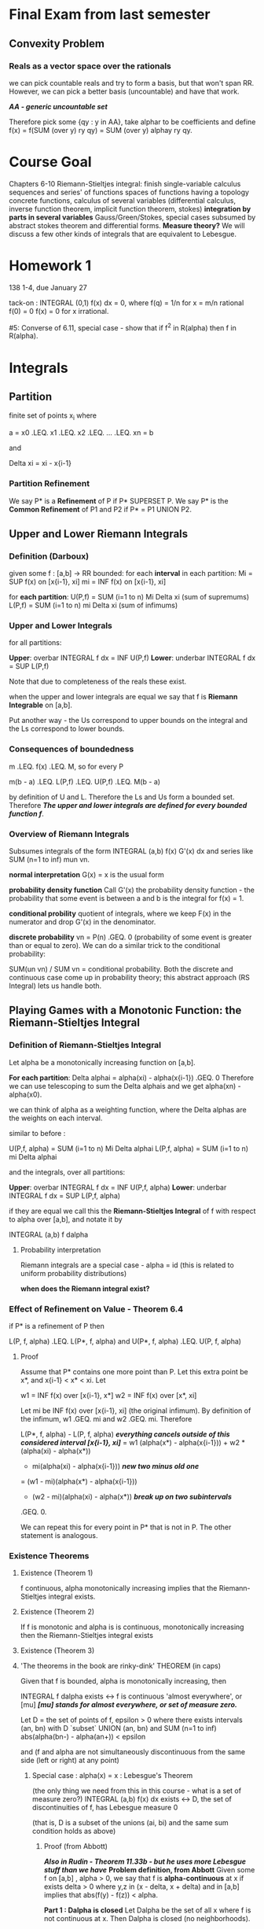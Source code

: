 * Final Exam from last semester
** Convexity Problem
*** Reals as a vector space over the rationals
    we can pick countable reals and try to form a basis, but that won't span
    RR. However, we can pick a better basis (uncountable) and have that work.

    /*AA - generic uncountable set*/

    Therefore pick some {qy : y in AA}, take alphar to be coefficients and
    define f(x) = f(SUM (over y) ry qy) = SUM (over y) alphay ry qy.

* Course Goal
  Chapters 6-10
  Riemann-Stieltjes integral: finish single-variable calculus
  sequences and series' of functions
  spaces of functions having a topology
  concrete functions, calculus of several variables (differential calculus,
  inverse function theorem, implicit function theorem, stokes)
  *integration by parts in several variables* Gauss/Green/Stokes, special cases
  subsumed by abstract stokes theorem and differential forms.
  *Measure theory?* We will discuss a few other kinds of integrals that are
  equivalent to Lebesgue.
* Homework 1
  138 1-4, due January 27

  tack-on : INTEGRAL (0,1) f(x) dx = 0, where
  f(q) = 1/n for x = m/n rational
  f(0) = 0
  f(x) = 0 for x irrational.

  #5: Converse of 6.11, special case - show that if f^2 in R(alpha) then f in R(alpha).
* Integrals
** Partition
   finite set of points x_i where

   a = x0 .LEQ. x1 .LEQ. x2 .LEQ. ... .LEQ. xn = b

   and

   Delta xi = xi - x{i-1}
*** Partition Refinement
    We say P* is a *Refinement* of P if P* SUPERSET P.
    We say P* is the *Common Refinement* of P1 and P2 if P* = P1 UNION P2.
** Upper and Lower Riemann Integrals
*** Definition (Darboux)
    given some f : [a,b] -> RR bounded:
    for each *interval* in each partition:
    Mi = SUP f(x) on [x{i-1}, xi]
    mi = INF f(x) on [x{i-1}, xi]

    for *each partition*:
    U(P,f) = SUM (i=1 to n) Mi Delta xi (sum of supremums)
    L(P,f) = SUM (i=1 to n) mi Delta xi (sum of infimums)
*** Upper and Lower Integrals
    for all partitions:

    *Upper*: overbar INTEGRAL f dx = INF U(P,f)
    *Lower*: underbar INTEGRAL f dx = SUP L(P,f)

    Note that due to completeness of the reals these exist.

    when the upper and lower integrals are equal we say that f is *Riemann Integrable*
    on [a,b].

    Put another way - the Us correspond to upper bounds on the integral and the
    Ls correspond to lower bounds.
*** Consequences of boundedness
    m .LEQ. f(x) .LEQ. M, so for every P

    m(b - a) .LEQ. L(P,f) .LEQ. U(P,f) .LEQ. M(b - a)

    by definition of U and L. Therefore the Ls and Us form a bounded
    set. Therefore /*The upper and lower integrals are defined for every
    bounded function f*/.
*** Overview of Riemann Integrals
    Subsumes integrals of the form INTEGRAL (a,b) f(x) G'(x) dx and series like
    SUM (n=1 to inf) mun vn.

    *normal interpretation* G(x) = x is the usual form

    *probability density function* Call G'(x) the probability density
    function - the probability that some event is between a and b is the
    integral for f(x) = 1.

    *conditional probility* quotient of integrals, where we keep F(x) in the
    numerator and drop G'(x) in the denominator.

    *discrete probability* vn = P(n) .GEQ. 0 (probability of some event is
    greater than or equal to zero). We can do a similar trick to the
    conditional probability:

    SUM(un vn) / SUM vn = conditional probability. Both the discrete and
    continuous case come up in probability theory; this abstract approach (RS
    Integral) lets us handle both.
** Playing Games with a Monotonic Function: the Riemann-Stieltjes Integral
*** Definition of Riemann-Stieltjes Integral
    Let alpha be a monotonically increasing function on [a,b].

    *For each partition*: Delta alphai = alpha(xi) - alpha(x{i-1}) .GEQ. 0
    Therefore we can use telescoping to sum the Delta alphais and we get
    alpha(xn) - alpha(x0).

    we can think of alpha as a weighting function, where the Delta alphas are
    the weights on each interval.

    similar to before :

    U(P,f, alpha) = SUM (i=1 to n) Mi Delta alphai
    L(P,f, alpha) = SUM (i=1 to n) mi Delta alphai

    and the integrals, over all partitions:

    *Upper*: overbar INTEGRAL f dx = INF U(P,f, alpha)
    *Lower*: underbar INTEGRAL f dx = SUP L(P,f, alpha)

    if they are equal we call this the *Riemann-Stieltjes Integral* of f with
    respect to alpha over [a,b], and notate it by

    INTEGRAL (a,b) f dalpha
**** Probability interpretation
     Riemann integrals are a special case - alpha = id (this is related to
     uniform probability distributions)

     *when does the Riemann integral exist?*
*** Effect of Refinement on Value - Theorem 6.4
    if P* is a refinement of P then

    L(P, f, alpha) .LEQ. L(P*, f, alpha)
    and
    U(P*, f, alpha) .LEQ. U(P, f, alpha)
**** Proof
     Assume that P* contains one more point than P. Let this extra point be
     x*, and x{i-1} < x* < xi. Let

     w1 = INF f(x) over [x{i-1}, x*]
     w2 = INF f(x) over [x*, xi]

     Let mi be INF f(x) over [x{i-1}, xi] (the original infimum).
     By definition of the infimum, w1 .GEQ. mi and w2 .GEQ. mi. Therefore

     L(P*, f, alpha) - L(P, f, alpha)
     /*everything cancels outside of this considered interval [x{i-1}, xi]*/
         = w1 (alpha(x*) - alpha(x{i-1})) + w2 * (alpha(xi) - alpha(x*))
         - mi(alpha(xi) - alpha(x{i-1})) /*new two minus old one*/
         = (w1 - mi)(alpha(x*) - alpha(x{i-1}))
         + (w2 - mi)(alpha(xi) - alpha(x*)) /*break up on two subintervals*/
         .GEQ. 0.

     We can repeat this for every point in P* that is not in P. The other
     statement is analogous.
*** Existence Theorems
**** Existence (Theorem 1)
     f continuous, alpha monotonically increasing implies that the
     Riemann-Stieltjes integral exists.
**** Existence (Theorem 2)
     If f is monotonic and alpha is is continuous, monotonically increasing then
     the Riemann-Stieltjes integral exists
**** Existence (Theorem 3)
**** 'The theorems in the book are rinky-dink' THEOREM (in caps)
     Given that f is bounded, alpha is monotonically increasing, then

     INTEGRAL f dalpha exists <-> f is continuous 'almost everywhere', or [mu]
     /*[mu] stands for almost everywhere, or set of measure zero.*/

     Let D = the set of points of f, epsilon > 0 where there exists intervals
     (an, bn) with D `subset` UNION (an, bn) and
     SUM (n=1 to inf) abs(alpha(bn-) - alpha(an+)) < epsilon

     and (f and alpha are not simultaneously discontinuous from the same side
     (left or right) at any point)
***** Special case : alpha(x) = x : Lebesgue's Theorem
      (the only thing we need from this in this course - what is a set of
      measure zero?)
      INTEGRAL (a,b) f(x) dx exists <-> D, the set of discontinuities of f, has
      Lebesgue measure 0

      (that is, D is a subset of the unions (ai, bi) and the same sum condition
      holds as above)
****** Proof (from Abbott)
       /*Also in Rudin - Theorem 11.33b - but he uses more Lebesgue stuff than
       we have*/
       *Problem definition, from Abbott*
       Given some f on [a,b] , alpha > 0, we say that f is *alpha-continuous*
       at x if exists delta > 0 where y,z in (x - delta, x + delta) and in
       [a,b] implies that abs(f(y) - f(z)) < alpha.

       *Part 1 : Dalpha is closed*
       Let Dalpha be the set of all x where f is not continuous at x. Then
       Dalpha is closed (no neighborhoods).

       Say that x is in Dalpha. Then there exists delta > 0 such that there
       exist y, z in (x - delta, x + delta) INTERSECT [a,b] where abs(f(y) -
       f(x)) .GEQ. alpha.

       Therefore for smaller alpha (alpha1 < alpha2) we have that Dalpha2
       .SUBSET. Dalpha1. Then D = UNION D_{1/n}. Then D is a Fsigma set
       (countable union of closed sets).

       *Example* f is alpha-continuous on compact K implies that f is uniformly
       alpha-continuous. (the delta, in the definition of f alphacontinuous at
       x, can be chosen to be independent of x)

       *Actual Proof Part*

       (->) Assume that D has measure zero. Set alpha = epsilon / (2*(b-a)). Let
       D = UNION D{1/n}, which implies that each D_alpha has measure zero.

       Dalpha compact (choose n s.t. 1/n < alpha) implies that we can cover it
       by a finite collection of disjoint open intervals G1 .. GN where the sum
       of their lengths is less than epsilon/4M.
       /*we may make the sum of the lengths as small as we like because they
       are all measure zero.*/

       Let K = [a,b] \ UNION Gn, which is compact. Then f is alpha-continuous
       on K and K is compact, so f is uniformly alpha-continuous on K.

       Therefore there exists some delta > 0 where abs(s - t) < delta, for s, t
       in K -> abs(f(s) - f(t)) .LEQ. alpha = epsilon/(2(b-a))

       /*Build a partition*/
       Construct a tartition Pepsilon of [a,b] as follows:
       Pepsilon includes the endpoints of us, vj of Gj = (uj, vj)
       if x{i-1} /= any uj then Delta xi < delta.
       Then U(P,f) - L(P,f) = SUM (i, x{i-1} /= any /*TODO look at this
       again*/) ... + SUM (Mi - mi) Delta xi

       first term  : less than epsilon/2(b-a)(b-a)
       second term : less than 2M * epsilon/4M.

       Therefore their sum is just epsilon, so we satisfy the Cauchy criterion.

       (<-) Suppose that the integral exists. Now we must show that Dalpha has
       measure zero (or that D = some union of sets of measure zero)
       /*countable union of sets of measure zero has measure zero*/
       usual trick - put them in intervals of size epsilon/2^n. Sum them up
       from n=1 to infinity - sum is epsilon.

       Fix alpha > 0. Let epsilon > 0. Choose some partition Pepsilon such that

       U(Pepsilon, f) - L(Pepsilon, f) < alpha epsilon.

       x in Dalpha implies that forall delta > 0, exists s and t with the usual
       pair of properties (and we may get arbitrarily close to alpha):

       abs(s - t) < delta and abs(f(s) - f(t)) .GEQ. alpha

       Then x is in Dalpha, x in [x{i-1}, xi] implies that Mi - mi .GEQ. alpha.

       Let G1 .. GN be the intervals of Pepsilon  containing any points of
       Dalpha. Then

       alpha epsilon > U(f, Pepsilon) - L(f, Pepsilon) .GEQ. alpha SUM (l(Gj))
       cancel the alphas:
       epsilon > SUM (l(Gj))

       which proves what we wanted.
****** Example 1 : Rationals, Irrationals
       Let f(x) = 0 when x is irrational, and 1 at rational points. This is
       discontinuous everywhere. This is not of measure 1 or 0, really.
****** Example 2 : More fun with rationals and irrationals.
       f(x) = {1/n for x = m/n, a rational}
       f(x) = {0 for x irrational}

       the set of discontinuities is Q and 0 - a countable set - measure zero
**** Measure Zero and Existence
     if f is bounded on [a.b], f Riemann integrable iff the set of
     discontinuities of f has measure zero.
***** Proof
      (->) Suppose f is Riemann integrable. We want to show that the set of
      discontinuities Dalpha has measure zero for any alpha.

      Let alpha > 0. Let epsilon > 0. For some Pepsilon,
      U(f, Pepsilon) - L(f, Pepsilon) < alpha * epsilon.

      x in Dalpha means that for every delta > 0 there exists some s and t such
      that

      abs(s - t) < delta and (f(s) - f(t)) .GEQ. alpha /*the discontinuity*/

      Therefore if x in Dalpha and x in some interval (x{i-1},xi) then Mi - mi
      .GEQ. alpha /*the difference between the two is bounded below by a
      nonzero number */

      There are finitely many partition points. Therefore, when we remove them
      from Dalpha and cover what remains with open intervals.

      Therefore Dalpha / { partition points} has measure less than epsilon. We
      may cover Dalpha with open intervals with a sum of lengths less than
      epsilon. Therefore as epsilon is arbitrary we can shrink it and get
      Dalpha has measure zero.
*** Relationship between Upper and Lower Riemann-Stieltjes Integrals - Theorem 6.5
    underbar INTEGRAL (a,b) f dalpha .LEQ. overbar INTEGRAL (a,b) f dalpha
    put another way - the supremum of the lowers must be less than or equal to
    the infimum of the uppers.
**** Proof
     Let P* be the common refinement of P1 and P2. By Theorem 6.4

     L(P1, f, alpha) .LEQ. U(P2, f, alpha)
     note that for *any* P2 this holds. Therefore this holds for whatever P1
     and P2 we want.

     For the common refinement, we have that:
     L(P1,f,alpha) .LEQ. L(P*, f, alpha) .LEQ. U(P*,f,alpha)
     .LEQ. U(P2,f,alpha)

     Fix P2. Take the supremum over P1. Then

     underbar INTEGRAL (a,b) f dalpha .LEQ. U(P2, f, alpha).

     Then take the infimum over all P2 to obtain the theorem.
*** Relationship to Riemann Integrable Functions (Cauchy Criterion)- Theorem 6.6
    f is in R(alpha) /* Riemann-integrable */ on [a,b] if and only for for all
    epsilon > 0 there exists some partition P such that

    U(P, f, alpha) - L(P, f, alpha) < epsilon.
**** Proof
     (<-) By the previous theorem, for every P we have that

     L(P,f,alpha) .LEQ. underbar INTEGRAL (a,b) f dalpha
     .LEQ. overbar INTEGRAL (a,b) f dalpha .LEQ. U(P2, f, alpha).

     also assume that U(P, f, alpha) - L(P, f, alpha) < epsilon, so the
     difference between the upper and lower integrals must go to
     zero (it is bounded by all epsilon). Therefore f is Riemann integrable.

     (->) Let epsilon > 0 and let f be Riemann integrable. Then there exist
     partitions P1 and P2 where

     U(P2, f, alpha) - INTEGRAL f dalpha < epsilon / 2
     INTEGRAL f dalpha - L(P1, f, alpha) < epsilon / 2

     Let P be the common refinement of P1 and P2; Theorem 6.4
     /*mesh-refinement*/ then says that /*the inequalities above also hold for
     P - the partition version is closer, but still bounded, by the integral */

     U(P,f,alpha) .LEQ. U(P2, f, alpha) < INTEGRAL f dalpha + epsilon /2
     < L(P1, f, alpha) + epsilon .LEQ. L(P,f,alpha) + epsilon

     so the statement holds for some partition P.
*** Results of Partition Refinement - Theorem 6.7
    Assume U(P,f,alpha) - L(P,f,alpha) < epsilon (Cauchy Criterion)
    a. If the assumption holds for P, then it holds for every refinement of P.
    b. Let [x{i-1}, xi] be some interval in the partition. If si and ti are
       arbitrary points in each interval then

       SUM abs(f(si) - f(ti)) Delta alphai < epsilon.

    c. If f is Riemann integrable and (b) holds then

       abs(SUM f(ti) Delta alphai - INTEGRAL (a,b) f dalpha) < epsilon.
**** Proof
     6.4 implies (a).

     (b) : f(si) and f(ti) are both in the interval [mi, Mi], so abs(f(si) -
     f(ti)) < Mi - mi. Therefore

# should the step with U and L have an = before it instead of an .LEQ.?
     SUM abs(f(si) - f(ti)) Delta alphai .LEQ. U(P,f,alpha) - L(P,f,alpha) < epsilon

     (c) : the inequalities

     L(P,f,alpha) .LEQ. SUM f(ti) Delta alphai .LEQ. U(P,f,alpha)

     and

     L(P,f,alpha) .LEQ. INTEGRAL f dalpha .LEQ. U(P,f,alpha)

     prove (c).

*** Existence - Theorem 6.8
    Let f be continuous on [a,b] and let alpha be monotonically
    increasing. Therefore f is Riemann integrable on [a,b].
**** Proof
     Let epsilon > 0. Choose nu > 0 such that
     (alpha(a) - alpha(b)) nu < epsilon /*nu exists by archimedean property*/

     As f is continuous on [a,b], f is *uniformly continuous* on [a,b] so
     exists delta > 0 such that (s,t in [a,b] and abs(s - t) < delta) implies
     abs(f(s) - f(t)) < nu. (for all nu > 0)

     Let P be a partition of [a,b] where Delta xi < delta for all i. Therefore
     Mi - mi < nu. Then

     U(P,f,alpha) - L(P,f,alpha) = SUM (Mi - mi) Delta alphai < SUM nu Delta
     alphai
     /*Use the telescoping property of sums of alphai*/
     = nu (alpha(b) - alpha(a)) < epsilon /*by the original assumption
     regarding nu*/

     therefore we satisfy the Cauchy criterion.
*** For monotonic f : Theorem 6.9
    Assume that f is monotonic and alpha is continuous on [a,b]. /*we could
    assume that alpha has no discontinuities where f does, but we won't yet.*/
    Also assume that alpha is increasing on [a,b]. Then f is Riemann-integrable.
**** Proof
     Let epsilon > 0. Let n be a natural number. Choose a partition P such that

     Delta alphai = (alpha(b) - alpha(a))/n /*we can do this because we assumed
     that alpha is continuous and we use the intermediate value theorem*/

     Assume that f is increasing (other wise do the same thing for -f). Then,
     since f is increasing:

     mi = f(x{i-1}), Mi = f(xi)

     Then U(P,f,alpha) - L(P,f,alpha) = SUM (f(xi) - f(x{i-i})) Delta alphai
     = (alpha(b) - alpha(a))/n (SUM f(xi) - f(x{i-i})) /* use telescoping */
     =
*** For finitely discontinuous f : Theorem 6.10
    Suppose f is bounded on [a,b], f has finitely many points of discontinuity,
    and alpha is continuous where alpha is not. Then f is Riemann integrable.
**** Proof
     Let epsilon > 0.
     Let M = SUP abs(f(x)).
     Let E = set of points where f is discontinuous.

     /*Step 1 - construct intervals around discontinuities*/
     As E is finite and alpha is continuous at each point of E, we can cover E
     with finitely many disjoint intervals [uj, vj] such that the sum of the

     alpha(vj) - alpha(uj)

     is less than epsilon. Similarly, we can clearly build these intervals so
     that every point in E is some interior point of some interval.

     /*Step 2 - Construct a compact set.*/
     Let K be the set [a,b] - all segments (uj, vj). Then K is compact /*it is
     a union of compact (closed and bounded) real intervals*/. Therefore:

     1. f is uniformly continuous on f

     2. exists some delta > 0 where abs(f(s) - f(t)) < epsilon when abs(s - t)
        < delta for s and t in K.

     /*Step 3 - form a partition.*/
     Let P = {x0, x1, ... , xn} of [a,b] be a partition with the following
     properties:

     1. Each uj and each vj is in P.
     2. No point in each segment (uj, vj) is in P.
     3. If x{i-1} is not one of the uj then Delta xi < delta. /*why?*/
     4.

     Note that

     Mi - mi .LEQ. 2M /*as the LHS is maximized for Mi = M, mi = -M, and M is
     the supremum of abs(f(x))*/

     also, Mi - mi .LEQ. epsilon unless x{i-1} is one of the uj. /*why?*/

     Therefore a la 6.8,

     U(P, f, alpha) - L(P, f, alpha) .LEQ. [alpha(b) - alpha(a)] * epsilon + 2M
     epsilon.

     so for epsilon -> 0 the difference between U and L goes to zero, so f is
     in R(alpha).
*** Chain rule and Riemann integrability : Theorem 6.11
    Suppose that f is Riemann integrable on [a,b], m .LEQ. f .LEQ. M, *phi
    is continuous* on [m, M] and h(x) = phi(f(x)). THen h is Riemann integrable.
**** Proof
     Let epsilon > 0. Since phi is uniformly continuous on [m, M] there exists
     some delta > 0 where delta < epsilon and abs(s - t) < delta ->
     abs(phi(s) - phi(t)) < epsilon.

     Since f is Riemann integrable there is some partition P where

     (+) U(P, f, alpha) - L(P, f, alpha) < delta^2.

     Let Mi and mi have their usual meanings (for f). Let M*i and m*i be
     analogous for h. Divide the numbers [1..n] into two classes:

     1. i in A if Mi - mi < delta
     2. otherwise i in B.

     by (+) we have that

     (delta SUM Delta alphai) .LEQ. SUM (Mi - mi) Delta alphai < delta^2
     where the sums are over B. Therefore the SUM (over B) Delta alphai <
     delta. Thus

     U(P,h, alpha) - L(P,h,alpha) = SUM (i in A) (M*i - m*i) Delta alphai + SUM
     (i in B) (M*i - m*i) Delta alphai
     /*telescope*/
     .LEQ. epsilon (alpha(b) - alpha(a)) + 2k epsilon - therefore we have
     constants time epsilon
**** Corollaries
     How about f^2 and f^3? By this theorem, we have that they are Riemann
     integrable. The converse is homework #5.
** Boring properties of the integral
*** 6.12 - Closure
    1. if f1 and f2 are both Riemann integrable then f1 + f2 is Riemann
       integrable.
    2. INTEGRAL (f1 + f2) dalpha = INTEGRAL (f1) dalpha + INTEGRAL (f2) dalpha
    3. c INTEGRAL f dalpha = INTEGRAL c*f dalpha (for constant c)
*** More 6.12 - Supremum
    sup (f1(x) + f2(x); [x{i-1}, xi]) .LEQ. sup ( f1(x) + f2(y); x,y in
    [x{i-1}, xi])
    = sup (f1(x)) + sup (f2(x)), each over same interval
*** More 6.12 - Splitting Integrals
    f1 .LEQ. f2 on [a,b] -> INTEGRAL f1 dalpha .LEQ. INTEGRAL f2 dalpha

    INTEGRAL (a,b) f dalpha = INTEGRAL (a,c) f dalpha + INTEGRAL (c,b) f
    dalpha. Prove it by partition around C.
*** Assorted Properties
    abs(UPPER INTEGRAL f dalpha) .LEQ. M (alpha(b) - alpha(a))
*** Theorem 6.13
    f Riemann integrable, g Riemann integrable on [a,b], then

    1. fg Riemann integrable on [a,b]
    2. abs(f) is Riemann integrable;
       abs(INTEGRAL f dalpha) .LEQ. INTEGRAL abs(f) dalpha
**** Proof
     Use the chain rule - take phi(t) = t^2, so f^2 is Riemann integrable. Use
     4fg = (f + g)^2 - (f - g)^2.
**** More proof
     Take phi(t) = abs(t). /*another significant technique*/
     Choose c = +/- 1 so that c INTEGRAL f dalpha .GEQ. 0.

     Then abs(INTEGRAL f dalpha) = c INTEGRAL f dalpha = INTEGRAL c f dalpha
     .LEQ. abs(c f) dalpha as cf .LEQ. f everywhere.
** Heaviside Function and Theorem 6.15
   Define the Heaviside step function such that it is zero at x = 0. If a < s <
   b, f is bounded on [a,b], f is continuous at s, and alpha(x) = I(x - s) then

   INTEGRAL (a,b) f dalpha = f(s)
*** Proof
    Consider P = {a = x0, x1, x2, x3 = b}. Then
    U(P, f, alpha) = M2 = sup (f(x), x in [s,x2])
    L(P, f, alpha) = m2

    f continuous at s -> M2 and m2 -> f(s) x2 -> s; done


